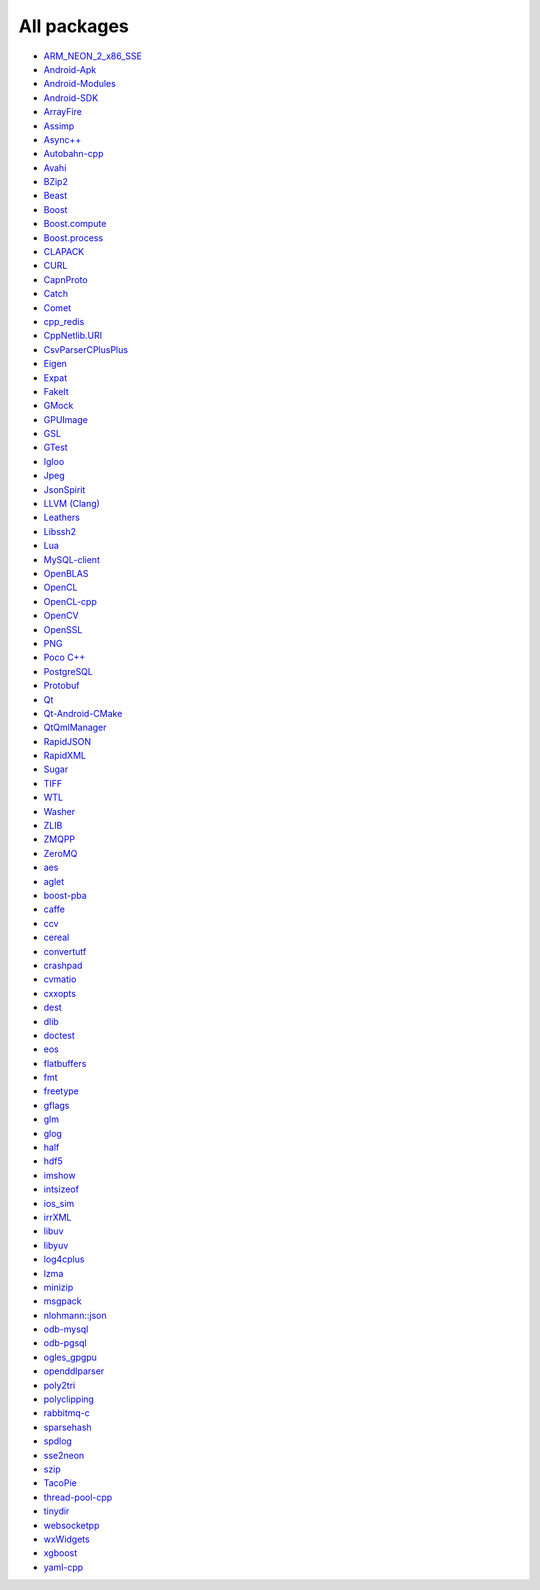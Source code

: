 All packages
------------

* `ARM_NEON_2_x86_SSE <https://github.com/ruslo/hunter/wiki/pkg.ARM_NEON_2_x86_SSE>`__
* `Android-Apk <https://github.com/ruslo/hunter/wiki/pkg.android.apk>`__
* `Android-Modules <https://github.com/ruslo/hunter/wiki/pkg.android.modules>`__
* `Android-SDK <https://github.com/ruslo/hunter/wiki/pkg.android.sdk>`__
* `ArrayFire <https://github.com/ruslo/hunter/wiki/pkg.arrayfire>`__
* `Assimp <https://github.com/ruslo/hunter/wiki/pkg.assimp>`__
* `Async++ <https://github.com/ruslo/hunter/wiki/pkg.async>`__
* `Autobahn-cpp <https://github.com/ruslo/hunter/wiki/pkg.autobahn-cpp>`__
* `Avahi <https://github.com/ruslo/hunter/wiki/pkg.avahi>`__
* `BZip2 <https://github.com/ruslo/hunter/wiki/pkg.bzip2>`__
* `Beast <https://github.com/ruslo/hunter/wiki/pkg.beast>`__
* `Boost <https://github.com/ruslo/hunter/wiki/pkg.boost>`__
* `Boost.compute <https://github.com/ruslo/hunter/wiki/pkg.boost.compute>`__
* `Boost.process <https://github.com/ruslo/hunter/wiki/pkg.boost.process>`__
* `CLAPACK <https://github.com/ruslo/hunter/wiki/pkg.clapack>`__
* `CURL <https://github.com/ruslo/hunter/wiki/pkg.curl>`__
* `CapnProto <https://github.com/ruslo/hunter/wiki/pkg.capnproto>`__
* `Catch <https://github.com/ruslo/hunter/wiki/pkg.catch>`__
* `Comet <https://github.com/ruslo/hunter/wiki/pkg.comet>`__
* `cpp_redis <https://github.com/ruslo/hunter/wiki/pkg.cpp_redis>`__
* `CppNetlib.URI <https://github.com/ruslo/hunter/wiki/pkg.cppnetlib.uri>`__
* `CsvParserCPlusPlus <https://github.com/ruslo/hunter/wiki/pkg.csvparsercplusplus>`__
* `Eigen <https://github.com/ruslo/hunter/wiki/pkg.eigen>`__
* `Expat <https://github.com/ruslo/hunter/wiki/pkg.expat>`__
* `FakeIt <https://github.com/ruslo/hunter/wiki/pkg.fakeit>`__
* `GMock <https://github.com/ruslo/hunter/wiki/pkg.gtest>`__
* `GPUImage <https://github.com/ruslo/hunter/wiki/pkg.gpuimage>`__
* `GSL <https://github.com/ruslo/hunter/wiki/pkg.gsl>`__
* `GTest <https://github.com/ruslo/hunter/wiki/pkg.gtest>`__
* `Igloo <https://github.com/ruslo/hunter/wiki/pkg.igloo>`__
* `Jpeg <https://github.com/ruslo/hunter/wiki/pkg.jpeg>`__
* `JsonSpirit <https://github.com/ruslo/hunter/wiki/pkg.jsonspirit>`__
* `LLVM (Clang) <https://github.com/ruslo/hunter/wiki/pkg.llvm.clang>`__
* `Leathers <https://github.com/ruslo/hunter/wiki/pkg.leathers>`__
* `Libssh2 <https://github.com/ruslo/hunter/wiki/pkg.libssh2>`__
* `Lua <https://github.com/ruslo/hunter/wiki/pkg.lua>`__
* `MySQL-client <https://github.com/ruslo/hunter/wiki/pkg.mysql.client>`__
* `OpenBLAS <https://github.com/ruslo/hunter/wiki/pkg.openblas>`__
* `OpenCL <https://github.com/ruslo/hunter/wiki/pkg.opencl>`__
* `OpenCL-cpp <https://github.com/ruslo/hunter/wiki/pkg.opencl-cpp>`__
* `OpenCV <https://github.com/ruslo/hunter/wiki/pkg.opencv>`__
* `OpenSSL <https://github.com/ruslo/hunter/wiki/pkg.openssl>`__
* `PNG <https://github.com/ruslo/hunter/wiki/pkg.png>`__
* `Poco C++ <https://github.com/ruslo/hunter/wiki/pkg.pococpp>`__
* `PostgreSQL <https://github.com/ruslo/hunter/wiki/pkg.postgresql>`__
* `Protobuf <https://github.com/ruslo/hunter/wiki/pkg.protobuf>`__
* `Qt <https://github.com/ruslo/hunter/wiki/pkg.qt>`__
* `Qt-Android-CMake <https://github.com/ruslo/hunter/wiki/pkg.qt.android.cmake>`__
* `QtQmlManager <https://github.com/ruslo/hunter/wiki/pkg.qt.qml.manager>`__
* `RapidJSON <https://github.com/ruslo/hunter/wiki/pkg.rapidjson>`__
* `RapidXML <https://github.com/ruslo/hunter/wiki/pkg.rapidxml>`__
* `Sugar <https://github.com/ruslo/hunter/wiki/pkg.sugar>`__
* `TIFF <https://github.com/ruslo/hunter/wiki/pkg.tiff>`__
* `WTL <https://github.com/ruslo/hunter/wiki/pkg.wtl>`__
* `Washer <https://github.com/ruslo/hunter/wiki/pkg.washer>`__
* `ZLIB <https://github.com/ruslo/hunter/wiki/pkg.zlib>`__
* `ZMQPP <https://github.com/ruslo/hunter/wiki/pkg.zmqpp>`__
* `ZeroMQ <https://github.com/ruslo/hunter/wiki/pkg.zeromq>`__
* `aes <https://github.com/ruslo/hunter/wiki/pkg.aes>`__
* `aglet <https://github.com/ruslo/hunter/wiki/pkg.aglet>`__
* `boost-pba <https://github.com/ruslo/hunter/wiki/pkg.boost-pba>`__
* `caffe <https://github.com/ruslo/hunter/wiki/pkg.caffe>`__
* `ccv <https://github.com/ruslo/hunter/wiki/pkg.ccv>`__
* `cereal <https://github.com/ruslo/hunter/wiki/pkg.cereal>`__
* `convertutf <https://github.com/ruslo/hunter/wiki/pkg.convertutf>`__
* `crashpad <https://github.com/ruslo/hunter/wiki/pkg.crashpad>`__
* `cvmatio <https://github.com/ruslo/hunter/wiki/pkg.cvmatio>`__
* `cxxopts <https://github.com/ruslo/hunter/wiki/pkg.cxxopts>`__
* `dest <https://github.com/ruslo/hunter/wiki/pkg.dest>`__
* `dlib <https://github.com/ruslo/hunter/wiki/pkg.dlib>`__
* `doctest <https://github.com/ruslo/hunter/wiki/pkg.doctest>`__
* `eos <https://github.com/ruslo/hunter/wiki/pkg.eos>`__
* `flatbuffers <https://github.com/ruslo/hunter/wiki/pkg.flatbuffers>`__
* `fmt <https://github.com/ruslo/hunter/wiki/pkg.fmt>`__
* `freetype <https://github.com/ruslo/hunter/wiki/pkg.freetype>`__
* `gflags <https://github.com/ruslo/hunter/wiki/pkg.gflags>`__
* `glm <https://github.com/ruslo/hunter/wiki/pkg.glm>`__
* `glog <https://github.com/ruslo/hunter/wiki/pkg.glog>`__
* `half <https://github.com/ruslo/hunter/wiki/pkg.half>`__
* `hdf5 <https://github.com/ruslo/hunter/wiki/pkg.hdf5>`__
* `imshow <https://github.com/ruslo/hunter/wiki/pkg.imshow>`__
* `intsizeof <https://github.com/ruslo/hunter/wiki/pkg.intsizeof>`__
* `ios_sim <https://github.com/ruslo/hunter/wiki/pkg.ios_sim>`__
* `irrXML <https://github.com/ruslo/hunter/wiki/pkg.irrXML>`__
* `libuv <https://github.com/ruslo/hunter/wiki/pkg.libuv>`__
* `libyuv <https://github.com/ruslo/hunter/wiki/pkg.libyuv>`__
* `log4cplus <https://github.com/ruslo/hunter/wiki/pkg.log4cplus>`__
* `lzma <https://github.com/ruslo/hunter/wiki/pkg.lzma>`__
* `minizip <https://github.com/ruslo/hunter/wiki/pkg.minizip>`__
* `msgpack <https://github.com/ruslo/hunter/wiki/pkg.msgpack>`__
* `nlohmann::json <https://github.com/ruslo/hunter/wiki/pkg.nlohmann-json>`__
* `odb-mysql <https://github.com/ruslo/hunter/wiki/pkg.odb-mysql>`__
* `odb-pgsql <https://github.com/ruslo/hunter/wiki/pkg.odb-pgsql>`__
* `ogles_gpgpu <https://github.com/ruslo/hunter/wiki/pkg.ogles_gpgpu>`__
* `openddlparser <https://github.com/ruslo/hunter/wiki/pkg.openddlparser>`__
* `poly2tri <https://github.com/ruslo/hunter/wiki/pkg.poly2tri>`__
* `polyclipping <https://github.com/ruslo/hunter/wiki/pkg.polyclipping>`__
* `rabbitmq-c <https://github.com/ruslo/hunter/wiki/pkg.rabbitmq.c>`__
* `sparsehash <https://github.com/ruslo/hunter/wiki/pkg.sparsehash>`__
* `spdlog <https://github.com/ruslo/hunter/wiki/pkg.spdlog>`__
* `sse2neon <https://github.com/ruslo/hunter/wiki/pkg.sse2neon>`__
* `szip <https://github.com/ruslo/hunter/wiki/pkg.szip>`__
* `TacoPie <https://github.com/ruslo/hunter/wiki/pkg.tacopie>`__
* `thread-pool-cpp <https://github.com/ruslo/hunter/wiki/pkg.thread-pool-cpp>`__
* `tinydir <https://github.com/ruslo/hunter/wiki/pkg.tinydir>`__
* `websocketpp <https://github.com/ruslo/hunter/wiki/pkg.websocketpp>`__
* `wxWidgets <https://github.com/ruslo/hunter/wiki/pkg.wxwidgets>`__
* `xgboost <https://github.com/ruslo/hunter/wiki/pkg.xgboost>`__
* `yaml-cpp <https://github.com/ruslo/hunter/wiki/pkg.yaml-cpp>`__
